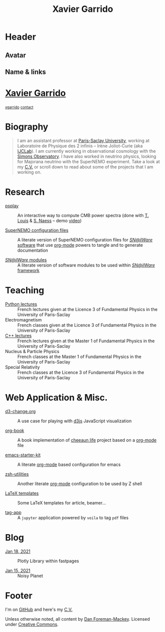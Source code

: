 #+TITLE: Xavier Garrido
#+OPTIONS: title:nil

* Header
:PROPERTIES:
:HTML_CONTAINER_CLASS: header
:CUSTOM_ID: hidden
:END:

** Avatar
:PROPERTIES:
:HTML_CONTAINER_CLASS: header-left
:CUSTOM_ID: hidden
:END:
#+ATTR_HTML: :class author
[[http://www.gravatar.com/avatar/0607f07778186929d04fe62a663afef4.png]]

** Name & links
:PROPERTIES:
:HTML_CONTAINER_CLASS: header-right
:CUSTOM_ID: hidden
:END:

@@html:<h1>@@[[http://xgarrido.github.io][Xavier Garrido]]@@html:</h1>@@
[[https://github.com/xgarrido][@@html:<small><i class="fab fa-github-alt"></i>@@ xgarrido@@html:</small>@@]]
[[mailto:xavier.garrido@lal.in2p3.fr][@@html:<small><i class="far fa-envelope"></i>@@ contact@@html:</small>@@]]

* Biography
:PROPERTIES:
:HTML_CONTAINER_CLASS: section section-right
:CUSTOM_ID: hidden
:END:

#+BEGIN_QUOTE
I am an assistant professor at [[https://www.universite-paris-saclay.fr][Paris-Saclay University]], working at Laboratoire de Physique des 2
infinis -- Irène Joliot-Curie (aka [[https://www.ijclab.in2p3.fr][IJCLab]]). I am currently working in observational cosmology with
the [[https://simonsobservatory.org][Simons Observatory]]. I have also worked in neutrino physics, looking for Majorana neutrino with
the SuperNEMO experiment. Take a look at my [[http://xgarrido.github.io/org-resume/][C.V.]] or scroll down to read about some of the projects
that I am working on.
#+END_QUOTE

* Research
:PROPERTIES:
:HTML_CONTAINER_CLASS: section project
:END:

- [[https://github.com/simonsobs/psplay][psplay]] :: An interactive way to compute CMB power spectra (done with [[https://github.com/thibautlouis][T. Louis]] & [[https://github.com/amaurea][S.  Naess]] -- demo
     [[https://www.youtube.com/watch?v=5IpHZ4WWf2Q][video]])

- [[http://xgarrido.github.io/snemo_simulation_configuration][SuperNEMO configuration files]] :: A literate version of SuperNEMO configuration
     files for [[https://nemo.lpc-caen.in2p3.fr/wiki/Software][/SN@ilWare/ software]] that use [[http://orgmode.org/][org-mode]] powers to tangle and to
     generate documentation

- [[http://xgarrido.github.io/snemo_simulation_modules][/SN@ilWare/ modules]] :: A literate version of software modules to be used
     within [[https://nemo.lpc-caen.in2p3.fr/wiki/Software][/SN@ilWare/ framework]]

* Teaching
:PROPERTIES:
:HTML_CONTAINER_CLASS: section project
:END:

- [[http://xgarrido.github.io/licence_python_teaching][Python lectures]] :: French lectures given at the Licence 3 of Fundamental Physics in the University
     of Paris-Saclay
- Electromagnetism :: French classes given at the Licence 3 of Fundamental Physics in the University
     of Paris-Saclay
- [[http://xgarrido.github.io/master_cpp_teaching][C++ lectures]] :: French lectures given at the Master 1 of Fundamental Physics in the University of
     Paris-Saclay
- Nucleus & Particle Physics :: French classes at the Master 1 of Fundamental Physics in the
     University of Paris-Saclay
- Special Relativity :: French classes at the Licence 3 of Fundamental Physics in the
     University of Paris-Saclay

* Web Application & Misc.
:PROPERTIES:
:HTML_CONTAINER_CLASS: section project
:END:

- [[http://xgarrido.github.io/d3-change.org][d3-change.org]] :: A use case for playing with [[http://d3js.org/][d3js]] JavaScript visualization

- [[http://xgarrido.github.io/org-book][org-book]] :: A book implementation of [[https://github.com/cheeaun/life][cheeaun life]] project based on a [[http://orgmode.org/][org-mode]] file

- [[http://xgarrido.github.io/emacs-starter-kit/][emacs-starter-kit]] :: A literate [[http://orgmode.org/][org-mode]] based configuration for emacs

- [[http://xgarrido.github.io/zsh-utilities/][zsh-utilities]] :: Another literate [[http://orgmode.org/][org-mode]] configuration to be used by Z shell

- [[https://github.com/xgarrido/latex-templates][LaTeX templates]] :: Some LaTeX templates for article, beamer...

- [[https://mybinder.org/v2/gh/xgarrido/tag-app/HEAD?urlpath=voila%2Frender%2Fapp.ipynb][tag-app]] :: A =jupyter= application powered by =voila= to tag =pdf= files


* Blog
:PROPERTIES:
:HTML_CONTAINER_CLASS: section project
:END:

- [[https://xgarrido.github.io/blog/jupyter/plotly/2021/01/18/plotly.html][Jan 18, 2021]] :: Plotly Library within fastpages

- [[https://xgarrido.github.io/blog/jupyter/planet/perlin%20noise/2021/01/15/noisy-planet.html][Jan 15, 2021]] :: Noisy Planet

* Footer
:PROPERTIES:
:HTML_CONTAINER_CLASS: footer
:CUSTOM_ID: hidden
:END:

I'm on [[http://github.com/xgarrido][GitHub]] and here's my [[http://xgarrido.github.io/org-resume/][C.V.]]

Unless otherwise noted, all content by [[http://dan.iel.fm/][Dan Foreman-Mackey]]. Licensed under
[[http://creativecommons.org/licenses/by-nc-sa/3.0/][Creative Commons]].

